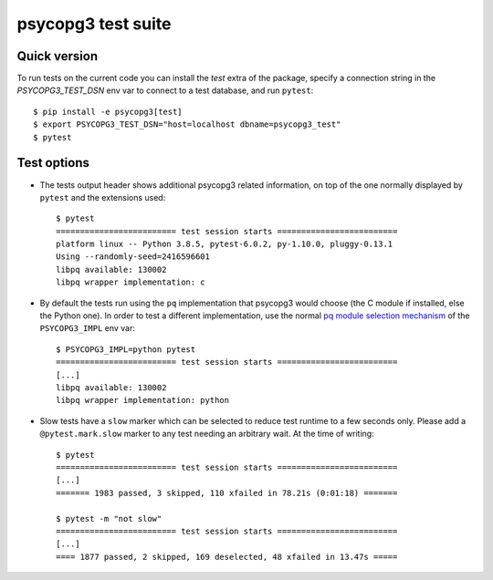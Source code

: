 psycopg3 test suite
===================

Quick version
-------------

To run tests on the current code you can install the `test` extra of the
package, specify a connection string  in the `PSYCOPG3_TEST_DSN` env var to
connect to a test database, and run ``pytest``::

    $ pip install -e psycopg3[test]
    $ export PSYCOPG3_TEST_DSN="host=localhost dbname=psycopg3_test"
    $ pytest


Test options
------------

- The tests output header shows additional psycopg3 related information,
  on top of the one normally displayed by ``pytest`` and the extensions used::

      $ pytest
      ========================= test session starts =========================
      platform linux -- Python 3.8.5, pytest-6.0.2, py-1.10.0, pluggy-0.13.1
      Using --randomly-seed=2416596601
      libpq available: 130002
      libpq wrapper implementation: c


- By default the tests run using the ``pq`` implementation that psycopg3 would
  choose (the C module if installed, else the Python one). In order to test a
  different implementation, use the normal `pq module selection mechanism`__
  of the ``PSYCOPG3_IMPL`` env var::

      $ PSYCOPG3_IMPL=python pytest 
      ========================= test session starts =========================
      [...]
      libpq available: 130002
      libpq wrapper implementation: python

  .. __: https://www.psycopg.org/psycopg3/docs/api/pq.html#pq-module-implementations


- Slow tests have a ``slow`` marker which can be selected to reduce test
  runtime to a few seconds only. Please add a ``@pytest.mark.slow`` marker to
  any test needing an arbitrary wait. At the time of writing::

      $ pytest
      ========================= test session starts =========================
      [...]
      ======= 1983 passed, 3 skipped, 110 xfailed in 78.21s (0:01:18) =======

      $ pytest -m "not slow"
      ========================= test session starts =========================
      [...]
      ==== 1877 passed, 2 skipped, 169 deselected, 48 xfailed in 13.47s =====

